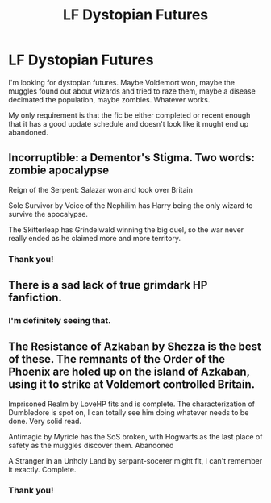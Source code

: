 #+TITLE: LF Dystopian Futures

* LF Dystopian Futures
:PROPERTIES:
:Score: 6
:DateUnix: 1533328778.0
:DateShort: 2018-Aug-04
:FlairText: Request
:END:
I'm looking for dystopian futures. Maybe Voldemort won, maybe the muggles found out about wizards and tried to raze them, maybe a disease decimated the population, maybe zombies. Whatever works.

My only requirement is that the fic be either completed or recent enough that it has a good update schedule and doesn't look like it mught end up abandoned.


** Incorruptible: a Dementor's Stigma. Two words: zombie apocalypse

Reign of the Serpent: Salazar won and took over Britain

Sole Survivor by Voice of the Nephilim has Harry being the only wizard to survive the apocalypse.

The Skitterleap has Grindelwald winning the big duel, so the war never really ended as he claimed more and more territory.
:PROPERTIES:
:Author: XeshTrill
:Score: 4
:DateUnix: 1533343203.0
:DateShort: 2018-Aug-04
:END:

*** Thank you!
:PROPERTIES:
:Score: 1
:DateUnix: 1533360953.0
:DateShort: 2018-Aug-04
:END:


** There is a sad lack of true grimdark HP fanfiction.
:PROPERTIES:
:Author: richardjreidii
:Score: 5
:DateUnix: 1533359827.0
:DateShort: 2018-Aug-04
:END:

*** I'm definitely seeing that.
:PROPERTIES:
:Score: 1
:DateUnix: 1533360986.0
:DateShort: 2018-Aug-04
:END:


** The Resistance of Azkaban by Shezza is the best of these. The remnants of the Order of the Phoenix are holed up on the island of Azkaban, using it to strike at Voldemort controlled Britain.

Imprisoned Realm by LoveHP fits and is complete. The characterization of Dumbledore is spot on, I can totally see him doing whatever needs to be done. Very solid read.

Antimagic by Myricle has the SoS broken, with Hogwarts as the last place of safety as the muggles discover them. Abandoned

A Stranger in an Unholy Land by serpant-socerer might fit, I can't remember it exactly. Complete.
:PROPERTIES:
:Author: moomoogoat
:Score: 3
:DateUnix: 1533329909.0
:DateShort: 2018-Aug-04
:END:

*** Thank you!
:PROPERTIES:
:Score: 1
:DateUnix: 1533360932.0
:DateShort: 2018-Aug-04
:END:
